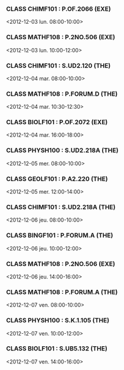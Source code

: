 *** CLASS CHIMF101 : P.OF.2066 (EXE)
<2012-12-03 lun. 08:00-10:00>
*** CLASS MATHF108 : P.2NO.506 (EXE)
<2012-12-03 lun. 10:00-12:00>
*** CLASS CHIMF101 : S.UD2.120 (THE)
<2012-12-04 mar. 08:00-10:00>
*** CLASS MATHF108 : P.FORUM.D (THE)
<2012-12-04 mar. 10:30-12:30>
*** CLASS BIOLF101 : P.OF.2072 (EXE)
<2012-12-04 mar. 16:00-18:00>
*** CLASS PHYSH100 : S.UD2.218A (THE)
<2012-12-05 mer. 08:00-10:00>
*** CLASS GEOLF101 : P.A2.220 (THE)
<2012-12-05 mer. 12:00-14:00>
*** CLASS CHIMF101 : S.UD2.218A (THE)
<2012-12-06 jeu. 08:00-10:00>
*** CLASS BINGF101 : P.FORUM.A (THE)
<2012-12-06 jeu. 10:00-12:00>
*** CLASS MATHF108 : P.2NO.506 (EXE)
<2012-12-06 jeu. 14:00-16:00>
*** CLASS MATHF108 : P.FORUM.A (THE)
<2012-12-07 ven. 08:00-10:00>
*** CLASS PHYSH100 : S.K.1.105 (THE)
<2012-12-07 ven. 10:00-12:00>
*** CLASS BIOLF101 : S.UB5.132 (THE)
<2012-12-07 ven. 14:00-16:00>
